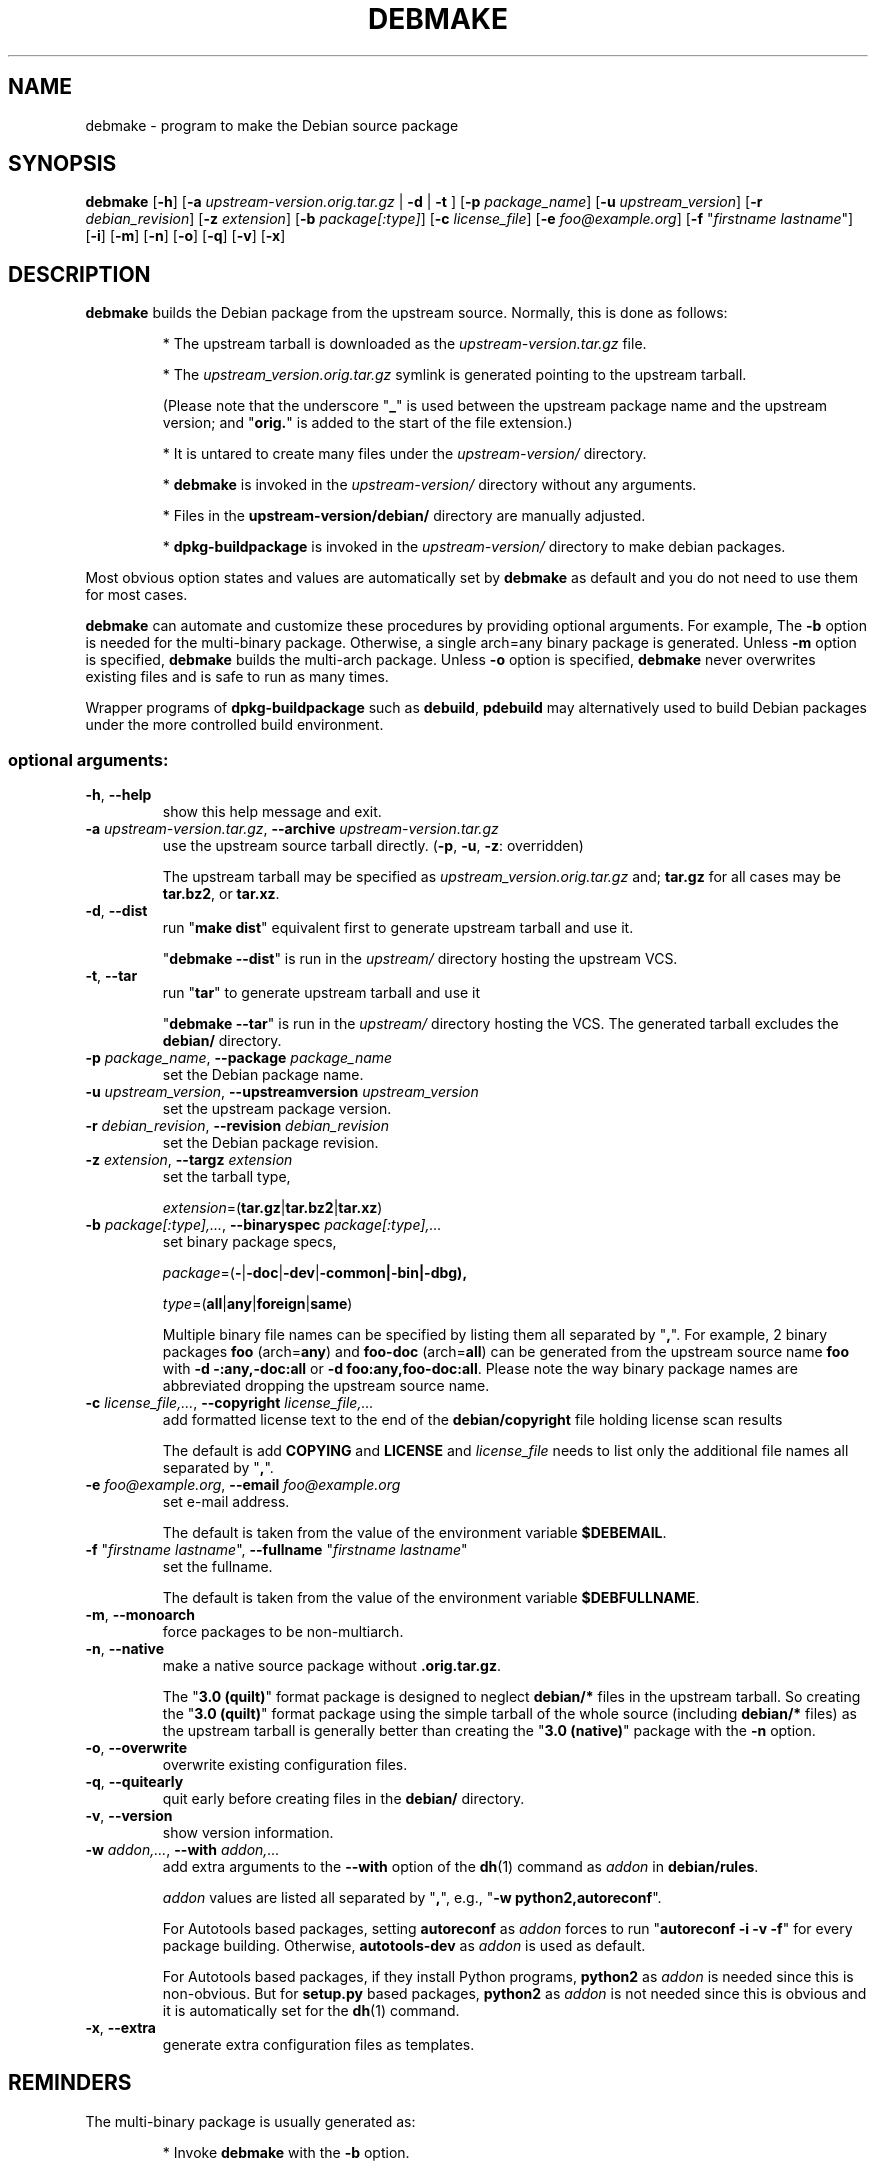 .\"                                      Hey, EMACS: -*- nroff -*-
.\" see man(7), man(1)
.TH DEBMAKE "1" "May 2013" "4.0" "User Commands"
.\" Some roff macros, for reference:
.\" .nh        disable hyphenation
.\" .hy        enable hyphenation
.\" .ad l      left justify
.\" .ad b      justify to both left and right margins
.\" .nf        disable filling
.\" .fi        enable filling
.\" .br        insert line break
.\" .sp <n>    insert n+1 empty lines
.\" TeX users may be more comfortable with the \fB<whatever>\fP and
.\" \fI<whatever>\fP escape sequences to invode bold face and italics,
.\" respectively.
.\" for manpage-specific macros, see man(7)
.SH NAME
debmake \- program to make the Debian source package
.SH SYNOPSIS
.B debmake 
[\fB\-h\fP] [\fB\-a\fP \fIupstream\-version.orig.tar.gz\fP | \fB\-d\fP | \fB\-t\fP ] [\fB\-p\fP \fIpackage_name\fP] [\fB\-u\fP \fIupstream_version\fP] [\fB\-r\fP \fIdebian_revision\fP] [\fB\-z\fP \fIextension\fP] [\fB\-b\fP \fIpackage[:type]\fP] [\fB\-c\fP \fIlicense_file\fP] [\fB\-e\fP \fIfoo@example.org\fP] [\fB\-f\fP "\fIfirstname lastname\fP"] [\fB\-i\fP] [\fB\-m\fP] [\fB\-n\fP] [\fB\-o\fP] [\fB\-q\fP] [\fB\-v\fP] [\fB\-x\fP]

.SH DESCRIPTION
\fBdebmake\fP builds the Debian package from the upstream source.
Normally, this is done as follows:
.IP
* The upstream tarball is downloaded as the \fIupstream\-version.tar.gz\fP file.
.IP
* The \fIupstream_version.orig.tar.gz\fP symlink is generated pointing to the upstream tarball.
.IP
(Please note that the underscore "\fB_\fP" is used between the upstream package name and the upstream version; and "\fBorig.\fP" is added to the start of the file extension.)
.IP
* It is untared to create many files under the \fIupstream\-version/\fP directory.
.IP
* \fBdebmake\fP is invoked in the \fIupstream\-version/\fP directory without any arguments.
.IP
* Files in the \fBupstream-version/debian/\fP directory are manually adjusted.
.IP
* \fBdpkg-buildpackage\fP is invoked in the \fIupstream\-version/\fP directory to make debian packages.
.PP
Most obvious option states and values are automatically set by \fBdebmake\fP as default and you do not need to use them for most cases.
.PP
\fBdebmake\fP can automate and customize these procedures by providing optional arguments.  For example, The \fB-b\fP option is needed for the multi-binary package.  Otherwise, a single arch=any binary package is generated. Unless \fB\-m\fP option is specified, \fBdebmake\fP builds the multi\-arch package.  Unless \fB\-o\fP option is specified, \fBdebmake\fP never overwrites existing files and is safe to run as many times.
.PP
Wrapper programs of \fBdpkg\-buildpackage\fP such as \fBdebuild\fP,  \fBpdebuild\fP may alternatively used to build Debian packages under the more controlled build environment.

.SS "optional arguments:"
.TP
\fB\-h\fR, \fB\-\-help\fR
show this help message and exit.
.TP
\fB\-a\fR \fIupstream\-version.tar.gz\fP, \fB\-\-archive\fR \fIupstream\-version.tar.gz\fP
use the upstream source tarball directly. (\fB\-p\fR, \fB\-u\fR, \fB\-z\fR: overridden)
.IP
The upstream tarball may be specified as \fIupstream\_version.orig.tar.gz\fP and; \fBtar.gz\fP for all cases may be \fBtar.bz2\fP, or \fBtar.xz\fP.
.TP
\fB\-d\fR, \fB\-\-dist\fR
run "\fBmake dist\fR" equivalent first to generate upstream tarball and use it.
.IP
"\fBdebmake \-\-dist\fP" is run in the \fIupstream/\fP directory hosting the upstream VCS.
.TP
\fB\-t\fR, \fB\-\-tar\fR
run "\fBtar\fR" to generate upstream tarball and use it
.IP
"\fBdebmake \-\-tar\fP" is run in the \fIupstream/\fP directory hosting the VCS.  The generated tarball excludes the \fBdebian/\fP directory.
.TP
\fB\-p\fR \fIpackage_name\fP, \fB\-\-package\fR \fIpackage_name\fP
set the Debian package name.
.TP
\fB\-u\fR \fIupstream_version\fP, \fB\-\-upstreamversion\fR \fIupstream_version\fP
set the upstream package version.
.TP
\fB\-r\fR \fIdebian_revision\fP, \fB\-\-revision\fR \fIdebian_revision\fP
set the Debian package revision.
.TP
\fB\-z\fR \fIextension\fP, \fB\-\-targz\fR \fIextension\fP
set the tarball type,
.IP
\fIextension\fP=(\fBtar.gz\fP|\fBtar.bz2\fP|\fBtar.xz\fP)
.TP
\fB\-b\fR \fIpackage[:type],...\fP, \fB\-\-binaryspec\fR \fIpackage[:type],...\fP
set binary package specs,
.IP
\fIpackage\fP=(\fB\-\fP|\fB\-doc\fP|\fB\-dev\fP|\fB\-common\fB|\fB\-bin\fP|\fB\-dbg\fP),
.IP
\fItype\fP=(\fBall\fP|\fBany\fP|\fBforeign\fP|\fBsame\fP)
.IP
Multiple binary file names can be specified by listing them all separated by "\fB,\fP".  For example, 2 binary packages \fBfoo\fP (arch=\fBany\fP) and \fBfoo\-doc\fP (arch=\fBall\fP) can be generated from the upstream source name \fBfoo\fP with \fB-d \-:any,\-doc:all\fP or \fB\-d foo:any,foo\-doc:all\fP.  Please note the way binary package names are abbreviated dropping the upstream source name.
.TP
\fB\-c\fR \fIlicense_file,...\fP, \fB\-\-copyright\fR \fIlicense_file,...\fP
add formatted license text to the end of the \fBdebian/copyright\fP file holding license scan results
.IP
The default is add \fBCOPYING\fP and \fBLICENSE\fP and \fIlicense_file\fP needs to list only the additional file names all separated by "\fB,\fP".
.TP
\fB\-e\fR \fIfoo@example.org\fP, \fB\-\-email\fR \fIfoo@example.org\fP
set e\-mail address.
.IP
The default is taken from the value of the environment variable \fB$DEBEMAIL\fP.  
.TP
\fB\-f\fR "\fIfirstname lastname\fP", \fB\-\-fullname\fR "\fIfirstname lastname\fP"
set the fullname.
.IP
The default is taken from the value of the environment variable \fB$DEBFULLNAME\fP.  
.TP
\fB\-m\fR, \fB\-\-monoarch\fR
force packages to be non\-multiarch.
.TP
\fB\-n\fR, \fB\-\-native\fR
make a native source package without \fB.orig.tar.gz\fP.
.IP
The "\fB3.0 (quilt)\fP" format package is designed to neglect \fBdebian/*\fP files in the upstream tarball.  So creating the "\fB3.0 (quilt)\fP" format package using the simple tarball of the whole source (including \fBdebian/*\fP files) as the upstream tarball is generally better than creating the "\fB3.0 (native)\fP" package with the \fB-n\fP option.
.TP
\fB\-o\fR, \fB\-\-overwrite\fR
overwrite existing configuration files.
.TP
\fB\-q\fR, \fB\-\-quitearly\fR
quit early before creating files in the \fBdebian/\fP directory.
.TP
\fB\-v\fR, \fB\-\-version\fR
show version information.
.TP
\fB\-w\fR \fIaddon,...\fP, \fB\-\-with\fR \fIaddon,...\fP
add extra arguments to the \fB\-\-with\fP option of the \fBdh\fP(1) command as \fIaddon\fP in \fBdebian/rules\fP.
.IP
\fIaddon\fP values are listed all separated by "\fB,\fP", e.g., "\fB\-w python2,autoreconf\fP".
.IP
For Autotools based packages, setting \fBautoreconf\fP as \fIaddon\fP forces to run "\fBautoreconf \-i \-v \-f\fP" for every package building.  Otherwise, \fBautotools\-dev\fP as \fIaddon\fP is used as default.
.IP
For Autotools based packages, if they install Python programs, \fBpython2\fP as \fIaddon\fP is needed since this is non-obvious.  But for \fBsetup.py\fP based packages, \fBpython2\fP as \fIaddon\fP is not needed since this is obvious and it is automatically set for the \fBdh\fP(1) command.
.TP
\fB\-x\fR, \fB\-\-extra\fR
generate extra configuration files as templates.

.SH REMINDERS
The multi-binary package is usually generated as:
.IP
* Invoke \fBdebmake\fP with the \fB-b\fP option.
.IP
* Build the source by the "\fBmake DESTDIR=debian/tmp\fP" equivalent.
.IP
* Split the build result by copying them from "\fBdebian/tmp\fP" to "\fBdebian/\fP\fIbinpackagename\fP" by manually editing the \fBdebhelper\fP(7) config files such as  \fIbinpackagename\fP.install etc for each binary package \fIbinpackagename\fP.

.SH AUTHOR
Copyright \(co 2013 Osamu Aoki <osamu@debian.org>
.SH LICENSE
MIT License
.SH "SEE ALSO"
See also \fBdpkg\-buildpackage\fP(1) \fBdebuild\fP(1) and \fBpdebuild\fP(1) manpages and files in \fB/usr/share/doc/debmake/\fP.

Learn basics of Debian packaging with the "Debian New Maintainers' Guide" at http://www.debian.org/doc/manuals/maint-guide/ or with the maint-guide package.
